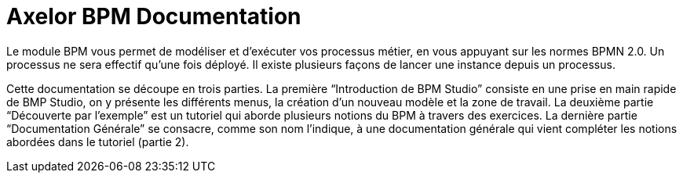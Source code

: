 = Axelor BPM Documentation
:toc:
:toc-title:

Le module BPM vous permet de modéliser et d’exécuter vos processus métier, en vous appuyant sur les normes BPMN 2.0.
Un processus ne sera effectif qu’une fois déployé. Il existe plusieurs façons de lancer une instance depuis un processus.

Cette documentation se découpe en trois parties. La première “Introduction de BPM Studio” consiste en une prise en main rapide de BMP Studio, on y présente les différents menus, la création d’un nouveau modèle et la zone de travail.
La deuxième partie “Découverte par l’exemple” est un tutoriel qui aborde plusieurs notions du BPM à travers des exercices.
La dernière partie “Documentation Générale” se consacre, comme son nom l’indique, à une documentation générale qui vient compléter les notions abordées dans le tutoriel (partie 2).

